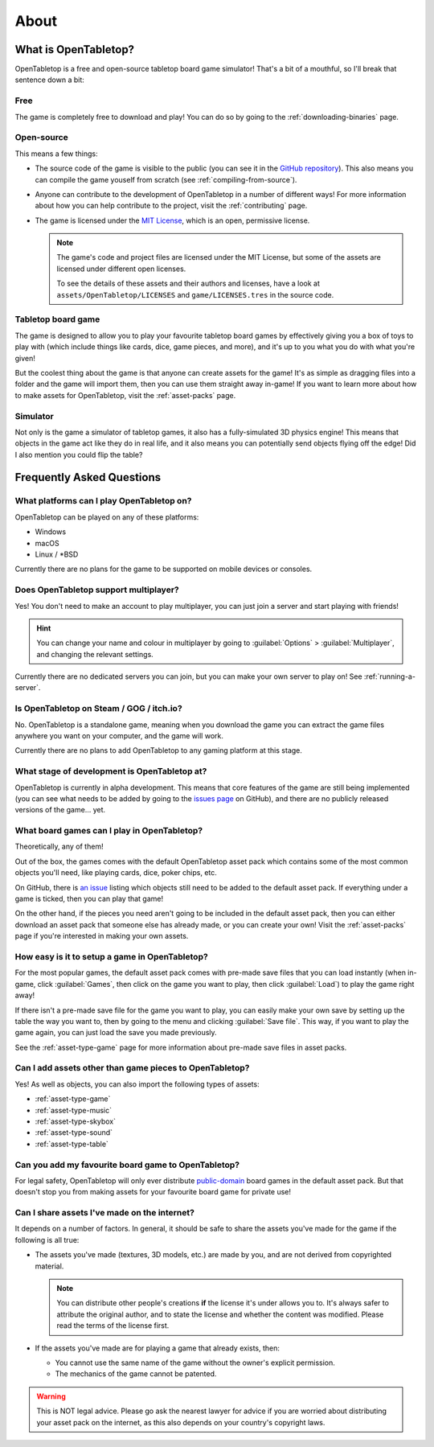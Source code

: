 .. _about-open-tabletop:

*****
About
*****

What is OpenTabletop?
=====================

OpenTabletop is a free and open-source tabletop board game simulator! That's a
bit of a mouthful, so I'll break that sentence down a bit:

Free
----

The game is completely free to download and play! You can do so by going to the
:ref:`downloading-binaries` page.

Open-source
-----------

This means a few things:

* The source code of the game is visible to the public (you can see it in the
  `GitHub repository <https://github.com/drwhut/open-tabletop>`_). This also
  means you can compile the game youself from scratch (see
  :ref:`compiling-from-source`).

* Anyone can contribute to the development of OpenTabletop in a number of
  different ways! For more information about how you can help contribute to the
  project, visit the :ref:`contributing` page.

* The game is licensed under the `MIT License
  <https://github.com/drwhut/open-tabletop/blob/master/LICENSE>`_, which is an
  open, permissive license.

  .. note::

     The game's code and project files are licensed under the MIT License, but
     some of the assets are licensed under different open licenses.

     To see the details of these assets and their authors and licenses, have a
     look at ``assets/OpenTabletop/LICENSES`` and ``game/LICENSES.tres`` in the
     source code.

Tabletop board game
-------------------

The game is designed to allow you to play your favourite tabletop board games
by effectively giving you a box of toys to play with (which include things like
cards, dice, game pieces, and more), and it's up to you what you do with what
you're given!

But the coolest thing about the game is that anyone can create assets for the
game! It's as simple as dragging files into a folder and the game will import
them, then you can use them straight away in-game! If you want to learn more
about how to make assets for OpenTabletop, visit the :ref:`asset-packs` page.

Simulator
---------

Not only is the game a simulator of tabletop games, it also has a
fully-simulated 3D physics engine! This means that objects in the game act like
they do in real life, and it also means you can potentially send objects
flying off the edge! Did I also mention you could flip the table?


Frequently Asked Questions
==========================

What platforms can I play OpenTabletop on?
------------------------------------------

OpenTabletop can be played on any of these platforms:

* Windows
* macOS
* Linux / \*BSD

Currently there are no plans for the game to be supported on mobile devices or
consoles.


Does OpenTabletop support multiplayer?
--------------------------------------

Yes! You don't need to make an account to play multiplayer, you can just join a
server and start playing with friends!

.. hint::

   You can change your name and colour in multiplayer by going to
   :guilabel:`Options` > :guilabel:`Multiplayer`, and changing the relevant
   settings.

Currently there are no dedicated servers you can join, but you can make your
own server to play on! See :ref:`running-a-server`.


Is OpenTabletop on Steam / GOG / itch.io?
-----------------------------------------

No. OpenTabletop is a standalone game, meaning when you download the game you
can extract the game files anywhere you want on your computer, and the game
will work.

Currently there are no plans to add OpenTabletop to any gaming platform at this
stage.


What stage of development is OpenTabletop at?
---------------------------------------------

OpenTabletop is currently in alpha development. This means that core features
of the game are still being implemented (you can see what needs to be added by
going to the `issues page <https://github.com/drwhut/open-tabletop/issues>`_ on
GitHub), and there are no publicly released versions of the game... yet.


What board games can I play in OpenTabletop?
--------------------------------------------

Theoretically, any of them!

Out of the box, the games comes with the default OpenTabletop asset pack which
contains some of the most common objects you'll need, like playing cards, dice,
poker chips, etc.

On GitHub, there is `an issue
<https://github.com/drwhut/open-tabletop/issues/28>`_ listing which objects
still need to be added to the default asset pack. If everything under a game is
ticked, then you can play that game!

On the other hand, if the pieces you need aren't going to be included in the
default asset pack, then you can either download an asset pack that someone
else has already made, or you can create your own! Visit the :ref:`asset-packs`
page if you're interested in making your own assets.


How easy is it to setup a game in OpenTabletop?
-----------------------------------------------

For the most popular games, the default asset pack comes with pre-made save
files that you can load instantly (when in-game, click :guilabel:`Games`, then
click on the game you want to play, then click :guilabel:`Load`) to play the
game right away!

If there isn't a pre-made save file for the game you want to play, you can
easily make your own save by setting up the table the way you want to, then by
going to the menu and clicking :guilabel:`Save file`. This way, if you want to
play the game again, you can just load the save you made previously.

See the :ref:`asset-type-game` page for more information about pre-made save
files in asset packs.


Can I add assets other than game pieces to OpenTabletop?
--------------------------------------------------------

Yes! As well as objects, you can also import the following types of assets:

* :ref:`asset-type-game`
* :ref:`asset-type-music`
* :ref:`asset-type-skybox`
* :ref:`asset-type-sound`
* :ref:`asset-type-table`


Can you add my favourite board game to OpenTabletop?
----------------------------------------------------

For legal safety, OpenTabletop will only ever distribute `public-domain
<https://en.wikipedia.org/wiki/Public_domain>`_ board games in the default
asset pack. But that doesn't stop you from making assets for your favourite
board game for private use!


Can I share assets I've made on the internet?
---------------------------------------------

It depends on a number of factors. In general, it should be safe to share the
assets you've made for the game if the following is all true:

* The assets you've made (textures, 3D models, etc.) are made by you, and are
  not derived from copyrighted material.

  .. note::

     You can distribute other people's creations **if** the license it's under
     allows you to. It's always safer to attribute the original author, and to
     state the license and whether the content was modified. Please read the
     terms of the license first.

* If the assets you've made are for playing a game that already exists, then:

  * You cannot use the same name of the game without the owner's explicit
    permission.

  * The mechanics of the game cannot be patented.

    .. todo::
    
       Add instructions to check if the mechanics are patented.

.. warning::

   This is NOT legal advice. Please go ask the nearest lawyer for advice if you
   are worried about distributing your asset pack on the internet, as this also
   depends on your country's copyright laws.
